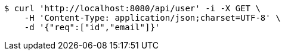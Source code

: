 [source,bash]
----
$ curl 'http://localhost:8080/api/user' -i -X GET \
    -H 'Content-Type: application/json;charset=UTF-8' \
    -d '{"req":["id","email"]}'
----